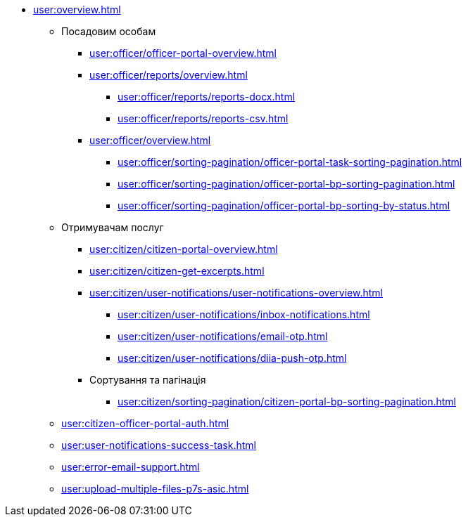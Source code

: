 * xref:user:overview.adoc[]
** Посадовим особам
*** xref:user:officer/officer-portal-overview.adoc[]
*** xref:user:officer/reports/overview.adoc[]
**** xref:user:officer/reports/reports-docx.adoc[]
**** xref:user:officer/reports/reports-csv.adoc[]
*** xref:user:officer/overview.adoc[]
**** xref:user:officer/sorting-pagination/officer-portal-task-sorting-pagination.adoc[]
**** xref:user:officer/sorting-pagination/officer-portal-bp-sorting-pagination.adoc[]
**** xref:user:officer/sorting-pagination/officer-portal-bp-sorting-by-status.adoc[]

** Отримувачам послуг
*** xref:user:citizen/citizen-portal-overview.adoc[]
*** xref:user:citizen/citizen-get-excerpts.adoc[]
*** xref:user:citizen/user-notifications/user-notifications-overview.adoc[]
**** xref:user:citizen/user-notifications/inbox-notifications.adoc[]
**** xref:user:citizen/user-notifications/email-otp.adoc[]
**** xref:user:citizen/user-notifications/diia-push-otp.adoc[]
*** Сортування та пагінація
**** xref:user:citizen/sorting-pagination/citizen-portal-bp-sorting-pagination.adoc[]
** xref:user:citizen-officer-portal-auth.adoc[]
** xref:user:user-notifications-success-task.adoc[]
** xref:user:error-email-support.adoc[]
** xref:user:upload-multiple-files-p7s-asic.adoc[]
